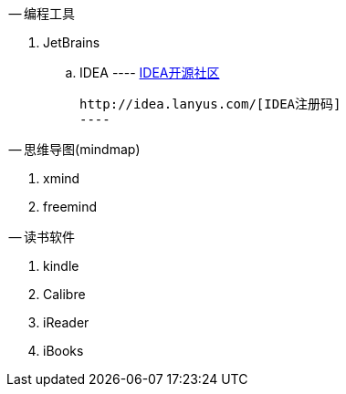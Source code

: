 -- 编程工具

. JetBrains
  .. IDEA
	----
	http://www.ideajava.org/[IDEA开源社区]

	http://idea.lanyus.com/[IDEA注册码]	
	---- 

-- 思维导图(mindmap)

. xmind
. freemind

-- 读书软件

. kindle
. Calibre 
. iReader
. iBooks
